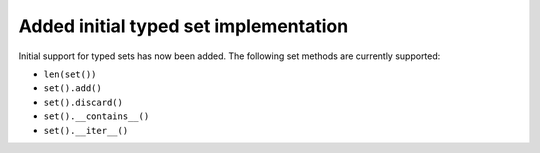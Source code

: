 Added initial typed set implementation
--------------------------------------

Initial support for typed sets has now been added. The following set methods are currently supported:

- ``len(set())``
- ``set().add()``
- ``set().discard()``
- ``set().__contains__()``
- ``set().__iter__()``
